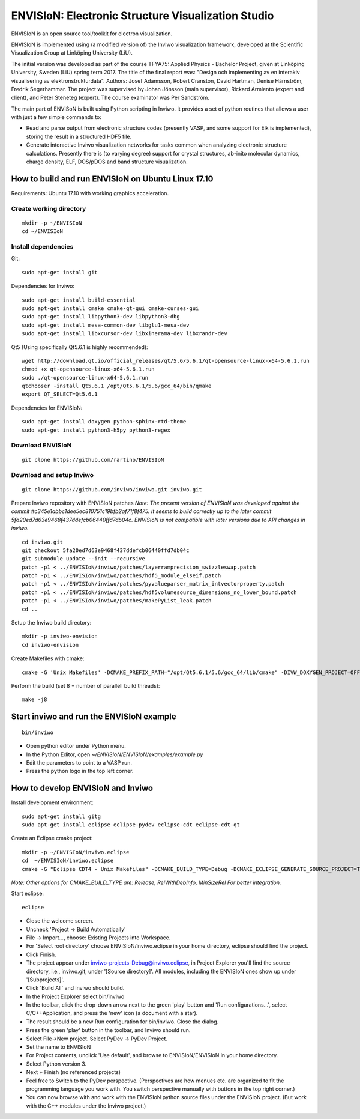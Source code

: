 ENVISIoN: Electronic Structure Visualization Studio
===================================================

ENVISIoN is an open source tool/toolkit for electron visualization.

ENVISIoN is implemented using (a modified version of) the Inviwo visualization framework, developed at the Scientific Visualization Group at Linköping University (LiU).

The initial version was developed as part of the course TFYA75: Applied Physics - Bachelor Project, given at Linköping University, Sweden (LiU) spring term 2017. The title of the final report was: "Design och implementing av en interakiv visualisering av elektronstrukturdata". Authors: Josef Adamsson, Robert Cranston, David Hartman, Denise Härnström, Fredrik Segerhammar. The project was supervised by Johan Jönsson (main supervisor), Rickard Armiento (expert and client), and Peter Steneteg (expert). The course examinator was Per Sandström.

The main part of ENVISoN is built using Python scripting in Inviwo. It provides a set of python 
routines that allows a user with just a few simple commands to:

- Read and parse output from electronic structure codes (presently VASP, and some support for Elk is implemented), storing the result in a structured HDF5 file.
- Generate interactive Inviwo visualization networks for
  tasks common when analyzing electronic structure calculations. 
  Presently there is (to varying degree) support for crystal structures, 
  ab-inito molecular dynamics, charge density, ELF, DOS/pDOS and 
  band structure visualization.

How to build and run ENVISIoN on Ubuntu Linux 17.10
---------------------------------------------------

Requirements: Ubuntu 17.10 with working graphics acceleration.

Create working directory
~~~~~~~~~~~~~~~~~~~~~~~~
::

  mkdir -p ~/ENVISIoN
  cd ~/ENVISIoN

Install dependencies
~~~~~~~~~~~~~~~~~~~~

Git::

  sudo apt-get install git 

Dependencies for Inviwo::

  sudo apt-get install build-essential
  sudo apt-get install cmake cmake-qt-gui cmake-curses-gui
  sudo apt-get install libpython3-dev libpython3-dbg 
  sudo apt-get install mesa-common-dev libglu1-mesa-dev
  sudo apt-get install libxcursor-dev libxinerama-dev libxrandr-dev

Qt5 (Using specifically Qt5.6.1 is highly recommended)::

  wget http://download.qt.io/official_releases/qt/5.6/5.6.1/qt-opensource-linux-x64-5.6.1.run
  chmod +x qt-opensource-linux-x64-5.6.1.run
  sudo ./qt-opensource-linux-x64-5.6.1.run
  qtchooser -install Qt5.6.1 /opt/Qt5.6.1/5.6/gcc_64/bin/qmake
  export QT_SELECT=Qt5.6.1

Dependencies for ENVISIoN::

  sudo apt-get install doxygen python-sphinx-rtd-theme
  sudo apt-get install python3-h5py python3-regex

Download ENVISIoN
~~~~~~~~~~~~~~~~~
::

  git clone https://github.com/rartino/ENVISIoN 

Download and setup Inviwo
~~~~~~~~~~~~~~~~~
::

  git clone https://github.com/inviwo/inviwo.git inviwo.git

Prepare Inviwo repository with ENVISIoN patches *Note: The present version of ENVISIoN was developed against 
the commit #c345e1abbc1dee5ec810751c19bfb2af71f8f475.  
It seems to build correctly up to the later commit 5fa20ed7d63e9468f437ddefcb06440ffd7db04c.
ENVISIoN is not compatible with later versions due to API changes in inviwo.*
::

  cd inviwo.git
  git checkout 5fa20ed7d63e9468f437ddefcb06440ffd7db04c
  git submodule update --init --recursive
  patch -p1 < ../ENVISIoN/inviwo/patches/layerramprecision_swizzleswap.patch
  patch -p1 < ../ENVISIoN/inviwo/patches/hdf5_module_elseif.patch
  patch -p1 < ../ENVISIoN/inviwo/patches/pyvalueparser_matrix_intvectorproperty.patch
  patch -p1 < ../ENVISIoN/inviwo/patches/hdf5volumesource_dimensions_no_lower_bound.patch
  patch -p1 < ../ENVISIoN/inviwo/patches/makePyList_leak.patch 
  cd ..

Setup the Inviwo build directory::

  mkdir -p inviwo-envision
  cd inviwo-envision

Create Makefiles with cmake::

  cmake -G 'Unix Makefiles' -DCMAKE_PREFIX_PATH="/opt/Qt5.6.1/5.6/gcc_64/lib/cmake" -DIVW_DOXYGEN_PROJECT=OFF -DIVW_MODULE_PYTHON3=ON -DIVW_MODULE_PYTHON3QT=ON -DIVW_PROFILING=ON -DIVW_MODULE_BASECL=OFF -DIVW_MODULE_OPENCL=OFF -DIVW_MODULE_NIFTI=OFF -DIVW_MODULE_VECTORFIELDVISUALIZATION=ON -DIVW_MODULE_VECTORFIELDVISUALIZATIONGL=ON -DIVW_CMAKE_DEBUG=OFF -DIVW_EXTERNAL_MODULES="$(pwd -P)/../ENVISIoN/inviwo/modules" -DIVW_MODULE_CRYSTALVISUALIZATION=ON -DIVW_MODULE_GRAPH2D=ON -DIVW_MODULE_HDF5=ON -DIVW_MODULE_QTWIDGETS=ON -DCMAKE_CXX_FLAGS="-isystem /opt/Qt5.6.1/5.6/gcc_64/include/QtWidgets -isystem /opt/Qt5.6.1/5.6/gcc_64/include/" ../inviwo.git

Perform the build (set 8 = number of parallell build threads)::

  make -j8

Start inviwo and run the ENVISIoN example
-----------------------------------------

::

  bin/inviwo

- Open python editor under Python menu.
- In the Python Editor, open `~/ENVISIoN/ENVISIoN/examples/example.py`
- Edit the parameters to point to a VASP run.
- Press the python logo in the top left corner.

How to develop ENVISIoN and Inviwo
----------------------------------

Install development environment::
 
  sudo apt-get install gitg
  sudo apt-get install eclipse eclipse-pydev eclipse-cdt eclipse-cdt-qt

Create an Eclipse cmake project::

  mkdir -p ~/ENVISIoN/inviwo.eclipse
  cd  ~/ENVISIoN/inviwo.eclipse 
  cmake -G "Eclipse CDT4 - Unix Makefiles" -DCMAKE_BUILD_TYPE=Debug -DCMAKE_ECLIPSE_GENERATE_SOURCE_PROJECT=TRUE -DCMAKE_ECLIPSE_MAKE_ARGUMENTS=-j8 -DCMAKE_ECLIPSE_VERSION=3.8.1 -DCMAKE_PREFIX_PATH="/opt/Qt5.6.1/5.6/gcc_64/lib/cmake" -DIVW_DOXYGEN_PROJECT=OFF -DIVW_MODULE_PYTHON3=ON -DIVW_MODULE_PYTHON3QT=ON -DIVW_PROFILING=ON -DIVW_MODULE_BASECL=OFF -DIVW_MODULE_OPENCL=OFF -DIVW_MODULE_NIFTI=OFF -DIVW_MODULE_VECTORFIELDVISUALIZATION=ON -DIVW_MODULE_VECTORFIELDVISUALIZATIONGL=ON -DIVW_CMAKE_DEBUG=OFF -DIVW_EXTERNAL_MODULES="$(pwd -P)/../ENVISIoN/inviwo/modules" -DIVW_MODULE_CRYSTALVISUALIZATION=ON -DIVW_MODULE_GRAPH2D=ON -DIVW_MODULE_HDF5=ON -DIVW_MODULE_QTWIDGETS=ON -DCMAKE_CXX_FLAGS="-isystem /opt/Qt5.6.1/5.6/gcc_64/include/QtWidgets -isystem /opt/Qt5.6.1/5.6/gcc_64/include/" ../inviwo.git

*Note: Other options for CMAKE_BUILD_TYPE are: Release, RelWithDebInfo, MinSizeRel For better integration.*
  
Start eclipse::

  eclipse

- Close the welcome screen.
- Uncheck 'Project -> Build Automatically'
- File -> Import..., choose: Existing Projects into Workspace.
- For 'Select root directory' choose ENVISIoN/inviwo.eclipse in your home directory, eclipse should find the project.
- Click Finish.
- The project appear under inviwo-projects-Debug@inviwo.eclipse, in Project Explorer you'll find the source directory, i.e., inviwo.git, under '[Source directory]'. All modules, including the ENVISIoN ones show up under '[Subprojects]'.
- Click 'Build All' and inviwo should build.
- In the Project Explorer select bin/inviwo
- In the toolbar, click the drop-down arrow next to the green 'play' button and 'Run configurations...', select C/C++Application, and press the 'new' icon (a document with a star).
- The result should be a new Run configuration for bin/inviwo. Close the dialog.
- Press the green 'play' button in the toolbar, and Inviwo should run.  
  
- Select File->New project. Select PyDev -> PyDev Project.
- Set the name to ENVISIoN
- For Project contents, unclick 'Use default', and browse to ENVISIoN/ENVISIoN in your home directory.
- Select Python version 3.
- Next + Finish (no referenced projects)
- Feel free to Switch to the PyDev perspective. (Perspectives are how menues etc. are organized to fit the programming language you work with. You switch perspective manually with buttons in the top right corner.) 
- You can now browse with and work with the ENVISIoN python source files under the ENVISIoN project. (But work with the C++ modules under the Inviwo project.)

